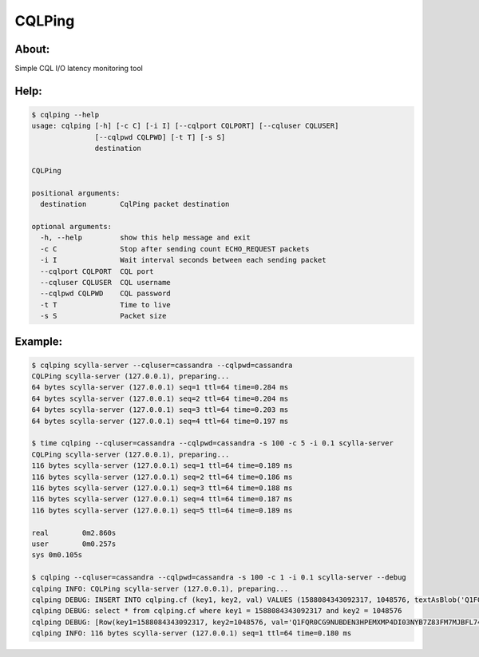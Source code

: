 CQLPing
=======

About:
------

Simple CQL I/O latency monitoring tool

Help:
----
.. code:: sh

    $ cqlping --help
    usage: cqlping [-h] [-c C] [-i I] [--cqlport CQLPORT] [--cqluser CQLUSER]
                   [--cqlpwd CQLPWD] [-t T] [-s S]
                   destination

    CQLPing

    positional arguments:
      destination        CqlPing packet destination

    optional arguments:
      -h, --help         show this help message and exit
      -c C               Stop after sending count ECHO_REQUEST packets
      -i I               Wait interval seconds between each sending packet
      --cqlport CQLPORT  CQL port
      --cqluser CQLUSER  CQL username
      --cqlpwd CQLPWD    CQL password
      -t T               Time to live
      -s S               Packet size

Example:
-------
.. code:: sh

    $ cqlping scylla-server --cqluser=cassandra --cqlpwd=cassandra
    CQLPing scylla-server (127.0.0.1), preparing...
    64 bytes scylla-server (127.0.0.1) seq=1 ttl=64 time=0.284 ms
    64 bytes scylla-server (127.0.0.1) seq=2 ttl=64 time=0.204 ms
    64 bytes scylla-server (127.0.0.1) seq=3 ttl=64 time=0.203 ms
    64 bytes scylla-server (127.0.0.1) seq=4 ttl=64 time=0.197 ms

    $ time cqlping --cqluser=cassandra --cqlpwd=cassandra -s 100 -c 5 -i 0.1 scylla-server
    CQLPing scylla-server (127.0.0.1), preparing...
    116 bytes scylla-server (127.0.0.1) seq=1 ttl=64 time=0.189 ms
    116 bytes scylla-server (127.0.0.1) seq=2 ttl=64 time=0.186 ms
    116 bytes scylla-server (127.0.0.1) seq=3 ttl=64 time=0.188 ms
    116 bytes scylla-server (127.0.0.1) seq=4 ttl=64 time=0.187 ms
    116 bytes scylla-server (127.0.0.1) seq=5 ttl=64 time=0.189 ms

    real	0m2.860s
    user	0m0.257s
    sys	0m0.105s

    $ cqlping --cqluser=cassandra --cqlpwd=cassandra -s 100 -c 1 -i 0.1 scylla-server --debug
    cqlping INFO: CQLPing scylla-server (127.0.0.1), preparing...
    cqlping DEBUG: INSERT INTO cqlping.cf (key1, key2, val) VALUES (1588084343092317, 1048576, textAsBlob('Q1FQR0CG9NUBDEN3HPEMXMP4DI03NYB7Z83FM7MJBFL74Y3ZDNCIB2M55J5BGZR4TKEP3393H0GS958P8Y0OQ60WW53DNUO6LQZ1'))
    cqlping DEBUG: select * from cqlping.cf where key1 = 1588084343092317 and key2 = 1048576
    cqlping DEBUG: [Row(key1=1588084343092317, key2=1048576, val='Q1FQR0CG9NUBDEN3HPEMXMP4DI03NYB7Z83FM7MJBFL74Y3ZDNCIB2M55J5BGZR4TKEP3393H0GS958P8Y0OQ60WW53DNUO6LQZ1')]
    cqlping INFO: 116 bytes scylla-server (127.0.0.1) seq=1 ttl=64 time=0.180 ms

